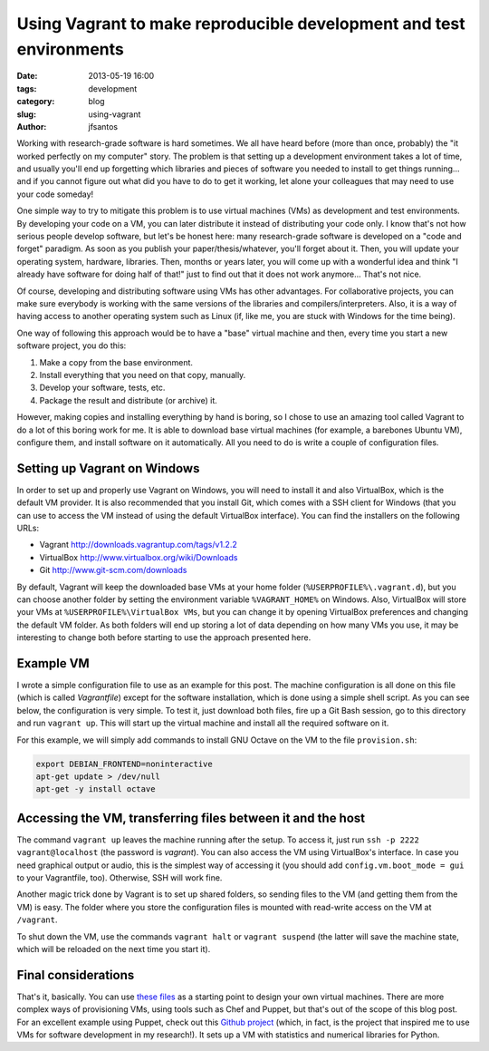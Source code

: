 Using Vagrant to make reproducible development and test environments
####################################################################

:date: 2013-05-19 16:00
:tags: development
:category: blog
:slug: using-vagrant
:author: jfsantos

Working with research-grade software is hard sometimes. We all have
heard before (more than once, probably) the "it worked perfectly on my
computer" story. The problem is that setting up a development
environment takes a lot of time, and usually you'll end up forgetting
which libraries and pieces of software you needed to install to get
things running... and if you cannot figure out what did you have to do
to get it working, let alone your colleagues that may need to use your
code someday!

One simple way to try to mitigate this problem is to use virtual
machines (VMs) as development and test environments. By developing
your code on a VM, you can later distribute it instead of distributing
your code only. I know that's not how serious people develop software,
but let's be honest here: many research-grade software is developed on
a "code and forget" paradigm. As soon as you publish your
paper/thesis/whatever, you'll forget about it. Then, you will update
your operating system, hardware, libraries. Then, months or years
later, you will come up with a wonderful idea and think "I already
have software for doing half of that!" just to find out that it does
not work anymore... That's not nice.

Of course, developing and distributing software using VMs has other
advantages. For collaborative projects, you can make sure everybody is
working with the same versions of the libraries and
compilers/interpreters. Also, it is a way of having access to another
operating system such as Linux (if, like me, you are stuck with
Windows for the time being).

One way of following this approach would be to have a "base" virtual
machine and then, every time you start a new software project, you do
this:

1. Make a copy from the base environment.
2. Install everything that you need on that copy, manually.
3. Develop your software, tests, etc.
4. Package the result and distribute (or archive) it.

However, making copies and installing everything by hand is boring, so
I chose to use an amazing tool called Vagrant to do a lot of this
boring work for me. It is able to download base virtual machines (for
example, a barebones Ubuntu VM), configure them, and install software
on it automatically. All you need to do is write a couple of
configuration files.

Setting up Vagrant on Windows
-----------------------------

In order to set up and properly use Vagrant on Windows, you will need
to install it and also VirtualBox, which is the default VM
provider. It is also recommended that you install Git, which comes
with a SSH client for Windows (that you can use to access the VM
instead of using the default VirtualBox interface). You can find the
installers on the following URLs:

* Vagrant http://downloads.vagrantup.com/tags/v1.2.2
* VirtualBox http://www.virtualbox.org/wiki/Downloads
* Git http://www.git-scm.com/downloads

By default, Vagrant will keep the downloaded base VMs at your home
folder (``%USERPROFILE%\.vagrant.d``), but you can choose another
folder by setting the environment variable ``%VAGRANT_HOME%`` on
Windows. Also, VirtualBox will store your VMs at
``%USERPROFILE%\VirtualBox VMs``, but you can change it by opening
VirtualBox preferences and changing the default VM folder. As both
folders will end up storing a lot of data depending on how many VMs
you use, it may be interesting to change both before starting to use
the approach presented here.

Example VM
----------

I wrote a simple configuration file to use as an example for this
post. The machine configuration is all done on this file (which is
called *Vagrantfile*) except for the software installation, which is
done using a simple shell script. As you can see below, the
configuration is very simple. To test it, just download both files,
fire up a Git Bash session, go to this directory and run ``vagrant
up``. This will start up the virtual machine and install all the
required software on it.

.. code-block:: ruby
  # -*- mode: ruby -*-
  # vi: set ft=ruby :

  Vagrant::Config.run do |config|
    # All Vagrant configuration is done here. The most common configuration
    # options are documented and commented below. For a complete reference,
    # please see the online documentation at vagrantup.com.

    # Every Vagrant virtual environment requires a box to build off of.
    config.vm.box = "precise32"

    # The url from where the 'config.vm.box' box will be fetched if it
    # doesn't already exist on the user's system.
    config.vm.box_url = "http://files.vagrantup.com/precise32.box"

    # Amount of RAM on the VM
    config.vm.customize ["modifyvm", :id, "--memory", 512] # 512 MB RAM

    # Boot with a GUI so you can see the screen. (Default is headless)
    # config.vm.boot_mode = :gui

    # Assign this VM to a host-only network IP, allowing you to access it
    # via the IP. Host-only networks can talk to the host machine as well as
    # any other machines on the same network, but cannot be accessed (through this
    # network interface) by any external networks.
    # config.vm.network :hostonly, "192.168.33.10"

    # Assign this VM to a bridged network, allowing you to connect directly to a
    # network using the host's network device. This makes the VM appear as another
    # physical device on your network.
    config.vm.network :bridged

    # Forward a port from the guest to the host, which allows for outside
    # computers to access the VM, whereas host only networking does not.
    config.vm.forward_port 8000, 8000

    # Share an additional folder to the guest VM. The first argument is
    # an identifier, the second is the path on the guest to mount the
    # folder, and the third is the path on the host to the actual folder.
    # config.vm.share_folder "v-data", "/vagrant_data", "../data"

    # Enable provisioning with a shell script. Add the sequence of
    # commands you want to run to provision the VM to provision.sh 
    config.vm.provision :shell, :path => "provision.sh"
  end

For this example, we will simply add commands to install GNU Octave on
the VM to the file ``provision.sh``:

.. code-block:: bash

    export DEBIAN_FRONTEND=noninteractive
    apt-get update > /dev/null
    apt-get -y install octave


Accessing the VM, transferring files between it and the host
------------------------------------------------------------

The command ``vagrant up`` leaves the machine running after the
setup. To access it, just run ``ssh -p 2222 vagrant@localhost`` (the
password is *vagrant*). You can also access the VM using VirtualBox's
interface. In case you need graphical output or audio, this is the
simplest way of accessing it (you should add ``config.vm.boot_mode =
gui`` to your Vagrantfile, too). Otherwise, SSH will work fine.

Another magic trick done by Vagrant is to set up shared folders, so
sending files to the VM (and getting them from the VM) is easy. The
folder where you store the configuration files is mounted with
read-write access on the VM at ``/vagrant``.

To shut down the VM, use the commands ``vagrant halt`` or ``vagrant
suspend`` (the latter will save the machine state, which will be
reloaded on the next time you start it).

Final considerations
--------------------

That's it, basically. You can use `these files`_ as a starting point to
design your own virtual machines. There are more complex ways of
provisioning VMs, using tools such as Chef and Puppet, but that's out
of the scope of this blog post. For an excellent example using Puppet,
check out this `Github project`_ (which, in fact, is the project that
inspired me to use VMs for software development in my research!). It
sets up a VM with statistics and numerical libraries for Python.

.. _these files: https://bitbucket.org/jfsantos/vagrant-example
.. _Github project: https://github.com/gavinln/stats_py_vm
